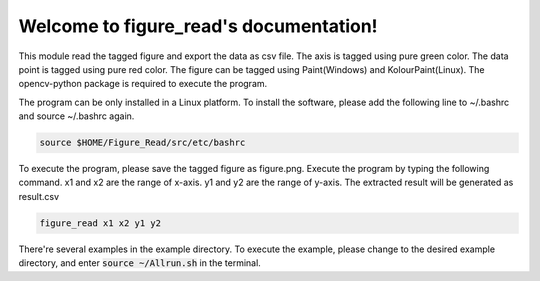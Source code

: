 .. figure_read documentation master file, created by
   sphinx-quickstart on Fri Nov 11 15:37:28 2022.
   You can adapt this file completely to your liking, but it should at least
   contain the root `toctree` directive.

Welcome to figure_read's documentation!
=======================================
This module read the tagged figure and export the data as csv file. The axis is tagged using pure green color. The data point is tagged using pure red color. The figure can be tagged using Paint(Windows) and KolourPaint(Linux). The opencv-python package is required to execute the program.

The program can be only installed in a Linux platform. To install the software, please add the following line to ~/.bashrc and source ~/.bashrc again.

.. code-block:: console
	
	source $HOME/Figure_Read/src/etc/bashrc
	
To execute the program, please save the tagged figure as figure.png. Execute the program by typing the following command. x1 and x2 are the range of x-axis. y1 and y2 are the range of y-axis. The extracted result will be generated as result.csv

.. code-block:: console
	
	figure_read x1 x2 y1 y2

There're several examples in the example directory. To execute the example, please change to the desired example directory, and enter :code:`source ~/Allrun.sh` in the terminal.
